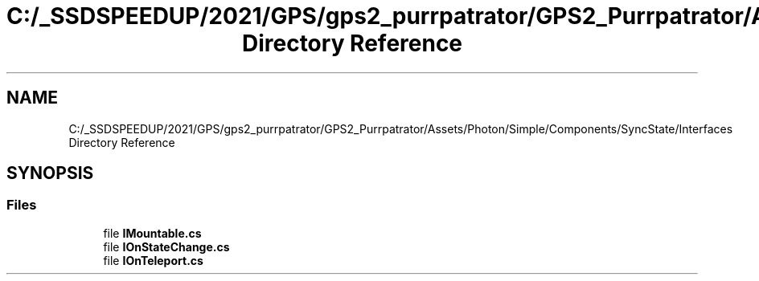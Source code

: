 .TH "C:/_SSDSPEEDUP/2021/GPS/gps2_purrpatrator/GPS2_Purrpatrator/Assets/Photon/Simple/Components/SyncState/Interfaces Directory Reference" 3 "Mon Apr 18 2022" "Purrpatrator User manual" \" -*- nroff -*-
.ad l
.nh
.SH NAME
C:/_SSDSPEEDUP/2021/GPS/gps2_purrpatrator/GPS2_Purrpatrator/Assets/Photon/Simple/Components/SyncState/Interfaces Directory Reference
.SH SYNOPSIS
.br
.PP
.SS "Files"

.in +1c
.ti -1c
.RI "file \fBIMountable\&.cs\fP"
.br
.ti -1c
.RI "file \fBIOnStateChange\&.cs\fP"
.br
.ti -1c
.RI "file \fBIOnTeleport\&.cs\fP"
.br
.in -1c
